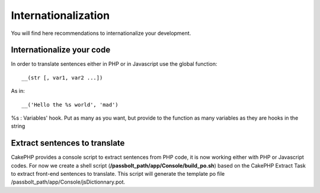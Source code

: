 Internationalization
####################

You will find here recommendations to internationalize your development.

Internationalize your code
==========================

In order to translate sentences either in PHP or in Javascript use the global function::

    __(str [, var1, var2 ...])

As in: ::

    __('Hello the %s world', 'mad')

%s : Variables' hook. Put as many as you want, but provide to the function as many 
variables as they are hooks in the string

Extract sentences to translate
==============================

CakePHP provides a console script to extract sentences from PHP code, it is now working 
either with PHP or Javascript codes. For now we create a shell script 
(**/passbolt_path/app/Console/build_po.sh**) based on the CakePHP Extract Task to extract 
front-end sentences to translate. This script will generate the template po file 
/passbolt_path/app/Console/jsDictionnary.pot.
